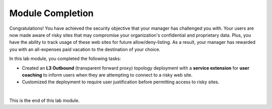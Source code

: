 Module Completion
================================================================================

Congratulations! You have achieved the security objective that your manager has challenged you with. Your users are now made aware of risky sites that may compromise your organization's confidential and proprietary data. Plus, you have the ability to track usage of these web sites for future allow/deny-listing. As a result, your manager has rewarded you with an all-expenses paid vacation to the destination of your choice.

In this lab module, you completed the following tasks:

- Created an **L3 Outbound** (transparent forward proxy) topology deployment with a **service extension** for **user coaching** to inform users when they are attempting to connect to a risky web site.

- Customized the deployment to require user justification before permitting access to risky sites.

|

This is the end of this lab module.